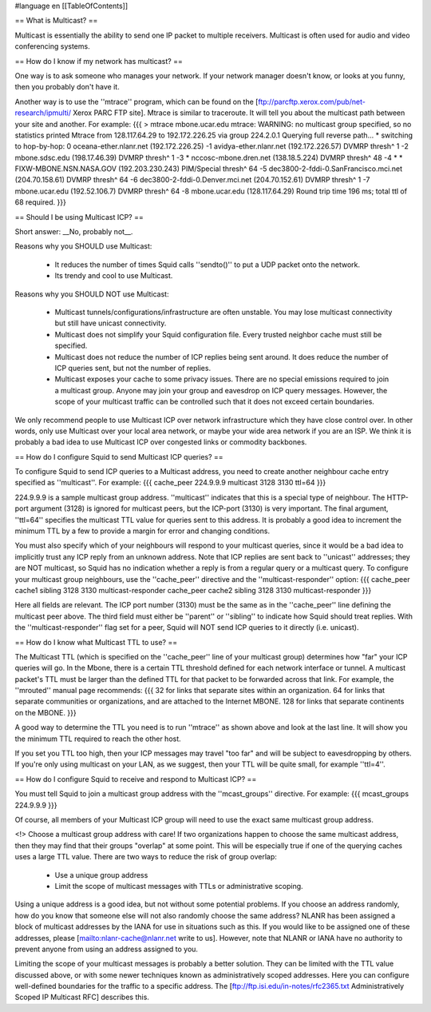 #language en
[[TableOfContents]]

== What is Multicast? ==


Multicast is essentially the ability to send one IP packet to multiple
receivers.  Multicast is often used for audio and video conferencing systems.


== How do I know if my network has multicast? ==


One way is to ask someone who manages your network.  If your network manager
doesn't know, or looks at you funny, then you probably don't have it.


Another way is to use the ''mtrace'' program, which can be found
on the 
[ftp://parcftp.xerox.com/pub/net-research/ipmulti/ Xerox PARC FTP site].  Mtrace is similar to traceroute.  It will
tell you about the multicast path between your site and another.  For example:
{{{
> mtrace mbone.ucar.edu
mtrace: WARNING: no multicast group specified, so no statistics printed
Mtrace from 128.117.64.29 to 192.172.226.25 via group 224.2.0.1
Querying full reverse path... * switching to hop-by-hop:
0  oceana-ether.nlanr.net (192.172.226.25)
-1  avidya-ether.nlanr.net (192.172.226.57)  DVMRP  thresh^ 1
-2  mbone.sdsc.edu (198.17.46.39)  DVMRP  thresh^ 1
-3  * nccosc-mbone.dren.net (138.18.5.224)  DVMRP  thresh^ 48
-4  * * FIXW-MBONE.NSN.NASA.GOV (192.203.230.243)  PIM/Special  thresh^ 64
-5  dec3800-2-fddi-0.SanFrancisco.mci.net (204.70.158.61)  DVMRP  thresh^ 64
-6  dec3800-2-fddi-0.Denver.mci.net (204.70.152.61)  DVMRP  thresh^ 1
-7  mbone.ucar.edu (192.52.106.7)  DVMRP  thresh^ 64
-8  mbone.ucar.edu (128.117.64.29)
Round trip time 196 ms; total ttl of 68 required.
}}}



== Should I be using Multicast ICP? ==


Short answer: __No, probably not__.


Reasons why you SHOULD use Multicast:

 * It reduces the number of times Squid calls ''sendto()'' to put a UDP packet onto the network.
 * Its trendy and cool to use Multicast.


Reasons why you SHOULD NOT use Multicast:

  * Multicast tunnels/configurations/infrastructure are often unstable. You may lose multicast connectivity but still have unicast connectivity.
  * Multicast does not simplify your Squid configuration file.  Every trusted neighbor cache must still be specified.
  * Multicast does not reduce the number of ICP replies being sent around. It does reduce the number of ICP queries sent, but not the number of replies.
  * Multicast exposes your cache to some privacy issues.  There are no special emissions required to join a multicast group.  Anyone may join your group and eavesdrop on ICP query messages.  However, the scope of your multicast traffic can be controlled such that it does not exceed certain boundaries.


We only recommend people to use Multicast ICP over network
infrastructure which they have close control over.  In other words, only
use Multicast over your local area network, or maybe your wide area
network if you are an ISP.  We think it is probably a bad idea to use
Multicast ICP over congested links or commodity backbones.


== How do I configure Squid to send Multicast ICP queries? ==


To configure Squid to send ICP queries to a Multicast address, you
need to create another neighbour cache entry specified as ''multicast''.
For example:
{{{
cache_peer 224.9.9.9 multicast 3128 3130 ttl=64
}}}

224.9.9.9 is a sample multicast group address.
''multicast'' indicates that this
is a special type of neighbour.  The HTTP-port argument (3128)
is ignored for multicast peers, but the ICP-port (3130) is
very important.  The final argument, ''ttl=64''
specifies the multicast TTL value for queries sent to this
address.
It is probably a good
idea to increment the minimum TTL by a few to provide a margin
for error and changing conditions.


You must also specify which of your neighbours will respond
to your multicast queries, since it would
be a bad idea to implicitly trust any ICP reply from an unknown
address.  Note that ICP replies are sent back to ''unicast''
addresses; they are NOT multicast, so Squid has no indication
whether a reply is from a regular query or a multicast
query.  To configure your multicast group neighbours, use the
''cache_peer'' directive and the ''multicast-responder''
option:
{{{
cache_peer cache1 sibling 3128 3130 multicast-responder
cache_peer cache2 sibling 3128 3130 multicast-responder
}}}

Here all fields are relevant.  The ICP port number (3130)
must be the same as in the ''cache_peer'' line defining the
multicast peer above.  The third field must either be
''parent'' or ''sibling'' to indicate how Squid should treat replies.
With the ''multicast-responder'' flag set for a peer,
Squid will NOT send ICP queries to it directly (i.e. unicast).


== How do I know what Multicast TTL to use? ==


The Multicast TTL (which is specified on the ''cache_peer'' line
of your multicast group) determines how "far" your ICP queries
will go.  In the Mbone, there is a certain TTL threshold defined
for each network interface or tunnel.  A multicast packet's TTL must
be larger than the defined TTL for that packet to be forwarded across
that link.  For example, the ''mrouted'' manual page recommends:
{{{
32   for links that separate sites within an organization.
64   for links that separate communities or organizations, and are attached to the Internet MBONE.
128  for links that separate continents on the MBONE.
}}}



A good way to determine the TTL you need is to run ''mtrace'' as shown above
and look at the last line.  It will show you the minimum TTL required to
reach the other host.


If you set you TTL too high, then your ICP messages may travel "too far"
and will be subject to eavesdropping by others.
If you're only using multicast on your LAN, as we suggest, then your TTL will
be quite small, for example ''ttl=4''.


== How do I configure Squid to receive and respond to Multicast ICP? ==


You must tell Squid to join a multicast group address with the
''mcast_groups'' directive.  For example:
{{{
mcast_groups  224.9.9.9
}}}

Of course, all members of your Multicast ICP group will need to use the
exact same multicast group address.


<!> Choose a multicast group address with care!  If two organizations
happen to choose the same multicast address, then they may find that their
groups "overlap" at some point.  This will be especially true if one of the
querying caches uses a large TTL value.  There are two ways to reduce the risk
of group overlap:

  * Use a unique group address
  * Limit the scope of multicast messages with TTLs or administrative scoping.




Using a unique address is a good idea, but not without some potential
problems.  If you choose an address randomly, how do you know that
someone else will not also randomly choose the same address?  NLANR
has been assigned a block of multicast addresses by the IANA for use
in situations such as this.  If you would like to be assigned one
of these addresses, please 
[mailto:nlanr-cache@nlanr.net write to us].  However, note that NLANR or IANA have no
authority to prevent anyone from using an address assigned to you.


Limiting the scope of your multicast messages is probably a better
solution.  They can be limited with the TTL value discussed above, or
with some newer techniques known as administratively scoped
addresses.  Here you can configure well-defined boundaries for the
traffic to a specific address.  The
[ftp://ftp.isi.edu/in-notes/rfc2365.txt Administratively Scoped IP Multicast RFC]
describes this.
